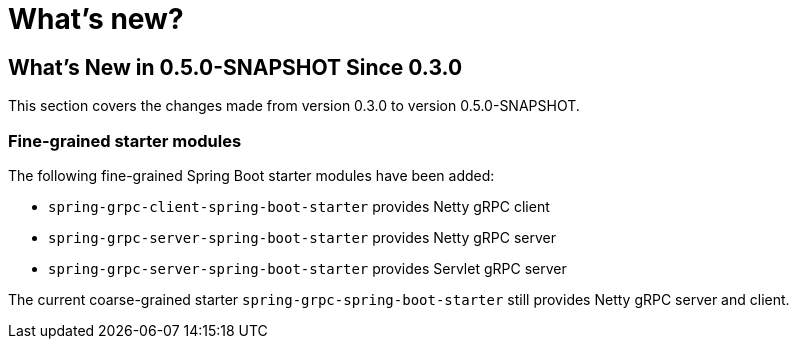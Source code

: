 = What's new?

:page-section-summary-toc: 1

[[what-s-new-in-0-4-0-since-0-3-0]]
== What's New in 0.5.0-SNAPSHOT Since 0.3.0

This section covers the changes made from version 0.3.0 to version 0.5.0-SNAPSHOT.

=== Fine-grained starter modules
The following fine-grained Spring Boot starter modules have been added:

- `spring-grpc-client-spring-boot-starter` provides Netty gRPC client
- `spring-grpc-server-spring-boot-starter` provides Netty gRPC server
- `spring-grpc-server-spring-boot-starter` provides Servlet gRPC server

The current coarse-grained starter `spring-grpc-spring-boot-starter` still provides Netty gRPC server and client.
